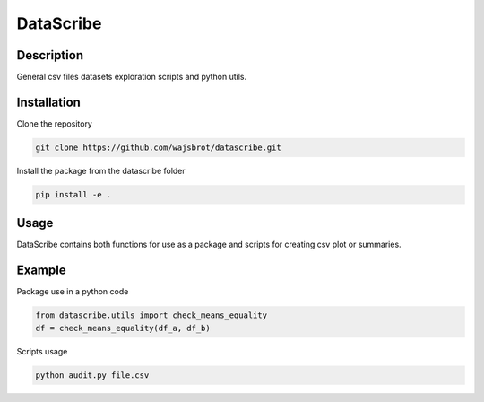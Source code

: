 ==========
DataScribe
==========

-------------------
Description
-------------------
General csv files datasets exploration scripts and python utils. 


-------------------
Installation
-------------------
Clone the repository 

.. code-block:: bash 

    git clone https://github.com/wajsbrot/datascribe.git

Install the package from the datascribe folder

.. code-block:: bash

    pip install -e .
    
-------------------
Usage
-------------------
DataScribe contains both functions for use as a package and
scripts for creating csv plot or summaries.

-------------------
Example
-------------------
Package use in a python code

.. code-block:: python

    from datascribe.utils import check_means_equality
    df = check_means_equality(df_a, df_b)

Scripts usage

.. code-block:: bash

    python audit.py file.csv

